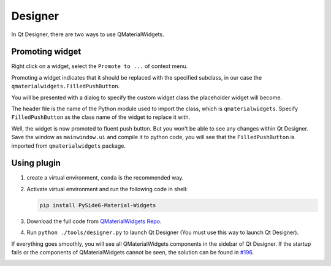 
Designer
--------

In Qt Designer, there are two ways to use QMaterialWidgets.

Promoting widget
^^^^^^^^^^^^^^^^

Right click on a widget, select the ``Promote to ...`` of context menu.

Promoting a widget indicates that it should be replaced with the specified subclass, in our case the ``qmaterialwidgets.FilledPushButton``.

.. image:: ./_static/promote_context.jpg
   :target: ./_static/promote_context.jpg
   :alt:


You will be presented with a dialog to specify the custom widget class the placeholder widget will become.

The header file is the name of the Python module used to import the class, which is ``qmaterialwidgets``. Specify ``FilledPushButton`` as the class name of the widget to replace it with.

.. image:: ./_static/promote_dialog.jpg
   :target: ./_static/promote_dialog.jpg
   :alt:


Well, the widget is now promoted to fluent push button. But you won't be able to see any changes within Qt Designer. Save the window as ``mainwindow.ui`` and compile it to python code, you will see that the ``FilledPushButton`` is imported from ``qmaterialwidgets`` package.

Using plugin
^^^^^^^^^^^^

1. create a virtual environment, ``conda`` is the recommended way.


2. Activate virtual environment and run the following code in shell:

   .. code-block:: sh

      pip install PySide6-Material-Widgets

3. Download the full code from `QMaterialWidgets Repo <https://github.com/zhiyiYo/QMaterialWidgets>`_.

4. Run ``python ./tools/designer.py`` to launch Qt Designer (You must use this way to launch Qt Designer).


If everything goes smoothly, you will see all QMaterialWidgets components in the sidebar of Qt Designer.
If the startup fails or the components of QMaterialWidgets cannot be seen, the solution can be found in `#196 <https://github.com/zhiyiYo/PyQt-Fluent-Widget/issues/196>`_.

.. image:: ./_static/Designer_plugin.jpg
   :target: ./_static/Designer_plugin.jpg
   :alt:



